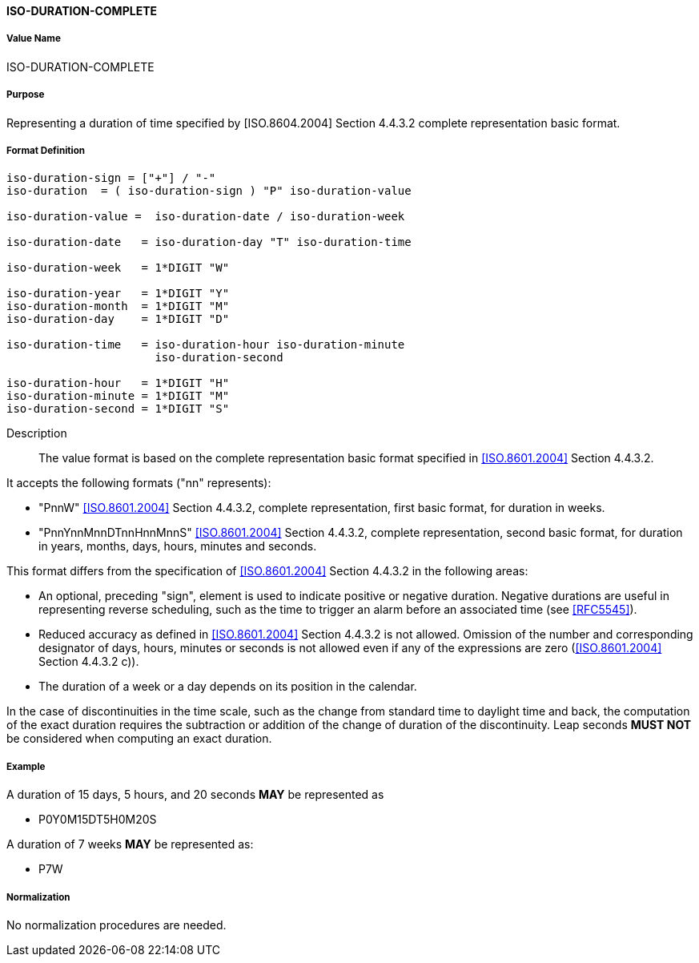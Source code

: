 ==== ISO-DURATION-COMPLETE

////
 If the property permits, multiple "duration" values are
specified by a COMMA-separated list of values.
////

===== Value Name

ISO-DURATION-COMPLETE

===== Purpose

Representing a duration of time specified by [ISO.8604.2004] Section 4.4.3.2 complete representation basic format.

===== Format Definition

[source,abnf]
----

iso-duration-sign = ["+"] / "-"
iso-duration  = ( iso-duration-sign ) "P" iso-duration-value

iso-duration-value =  iso-duration-date / iso-duration-week

iso-duration-date   = iso-duration-day "T" iso-duration-time

iso-duration-week   = 1*DIGIT "W"

iso-duration-year   = 1*DIGIT "Y"
iso-duration-month  = 1*DIGIT "M"
iso-duration-day    = 1*DIGIT "D"

iso-duration-time   = iso-duration-hour iso-duration-minute
                      iso-duration-second

iso-duration-hour   = 1*DIGIT "H"
iso-duration-minute = 1*DIGIT "M"
iso-duration-second = 1*DIGIT "S"
----

Description::

The value format is based on the complete representation
basic format specified in <<ISO.8601.2004>> Section 4.4.3.2.

It accepts the following formats ("nn" represents):

* "PnnW" <<ISO.8601.2004>> Section 4.4.3.2, complete representation,
first basic format, for duration in weeks.

* "PnnYnnMnnDTnnHnnMnnS" <<ISO.8601.2004>> Section 4.4.3.2, complete representation,
second basic format, for duration in years, months, days, hours, minutes and seconds.

This format differs from the specification of <<ISO.8601.2004>> Section 4.4.3.2
in the following areas:

* An optional, preceding "sign", element is used to indicate positive or negative
duration. Negative durations are useful in representing reverse scheduling,
such as the time to trigger an alarm before an associated time (see <<RFC5545>>).

* Reduced accuracy as defined in <<ISO.8601.2004>> Section 4.4.3.2 is not allowed.
Omission of the number and corresponding designator of days, hours, minutes or
seconds is not allowed even if any of the expressions are zero
(<<ISO.8601.2004>> Section 4.4.3.2 c)).

* The duration of a week or a day depends on its position in the calendar.

In the case of discontinuities in the time scale, such
as the change from standard time to daylight time and back, the
computation of the exact duration requires the subtraction or
addition of the change of duration of the discontinuity.  Leap
seconds *MUST NOT* be considered when computing an exact duration.

////
 When computing an exact duration, the greatest order time
components *MUST* be added first, that is, the number of days *MUST*
be added first, followed by the number of hours, number of
minutes, and number of seconds.
////

===== Example

A duration of 15 days, 5 hours, and 20 seconds *MAY* be represented as

* P0Y0M15DT5H0M20S

A duration of 7 weeks *MAY* be represented as:

* P7W


===== Normalization

No normalization procedures are needed.
